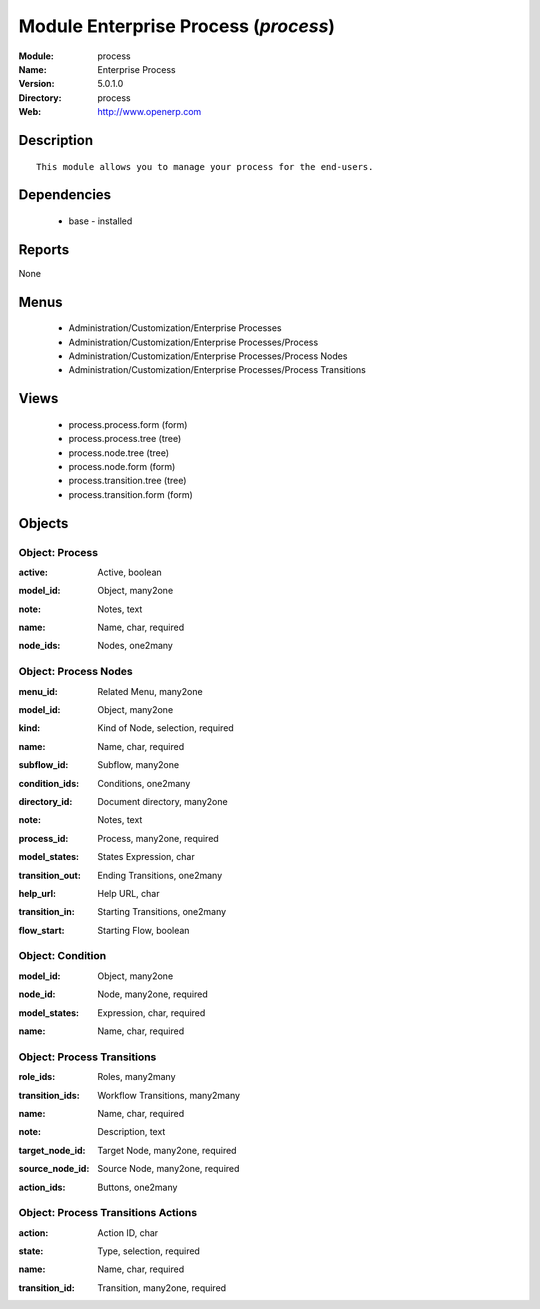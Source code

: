 
Module Enterprise Process (*process*)
=====================================
:Module: process
:Name: Enterprise Process
:Version: 5.0.1.0
:Directory: process
:Web: http://www.openerp.com

Description
-----------

::

  This module allows you to manage your process for the end-users.

Dependencies
------------

 * base - installed

Reports
-------

None


Menus
-------

 * Administration/Customization/Enterprise Processes
 * Administration/Customization/Enterprise Processes/Process
 * Administration/Customization/Enterprise Processes/Process Nodes
 * Administration/Customization/Enterprise Processes/Process Transitions

Views
-----

 * process.process.form (form)
 * process.process.tree (tree)
 * process.node.tree (tree)
 * process.node.form (form)
 * process.transition.tree (tree)
 * process.transition.form (form)


Objects
-------

Object: Process
###############

.. index::
  single: Process object
.. 


:active: Active, boolean



.. index::
  single: active field
.. 




:model_id: Object, many2one



.. index::
  single: model_id field
.. 




:note: Notes, text



.. index::
  single: note field
.. 




:name: Name, char, required



.. index::
  single: name field
.. 




:node_ids: Nodes, one2many



.. index::
  single: node_ids field
.. 



Object: Process Nodes
#####################

.. index::
  single: Process Nodes object
.. 


:menu_id: Related Menu, many2one



.. index::
  single: menu_id field
.. 




:model_id: Object, many2one



.. index::
  single: model_id field
.. 




:kind: Kind of Node, selection, required



.. index::
  single: kind field
.. 




:name: Name, char, required



.. index::
  single: name field
.. 




:subflow_id: Subflow, many2one



.. index::
  single: subflow_id field
.. 




:condition_ids: Conditions, one2many



.. index::
  single: condition_ids field
.. 




:directory_id: Document directory, many2one



.. index::
  single: directory_id field
.. 




:note: Notes, text



.. index::
  single: note field
.. 




:process_id: Process, many2one, required



.. index::
  single: process_id field
.. 




:model_states: States Expression, char



.. index::
  single: model_states field
.. 




:transition_out: Ending Transitions, one2many



.. index::
  single: transition_out field
.. 




:help_url: Help URL, char



.. index::
  single: help_url field
.. 




:transition_in: Starting Transitions, one2many



.. index::
  single: transition_in field
.. 




:flow_start: Starting Flow, boolean



.. index::
  single: flow_start field
.. 



Object: Condition
#################

.. index::
  single: Condition object
.. 


:model_id: Object, many2one



.. index::
  single: model_id field
.. 




:node_id: Node, many2one, required



.. index::
  single: node_id field
.. 




:model_states: Expression, char, required



.. index::
  single: model_states field
.. 




:name: Name, char, required



.. index::
  single: name field
.. 



Object: Process Transitions
###########################

.. index::
  single: Process Transitions object
.. 


:role_ids: Roles, many2many



.. index::
  single: role_ids field
.. 




:transition_ids: Workflow Transitions, many2many



.. index::
  single: transition_ids field
.. 




:name: Name, char, required



.. index::
  single: name field
.. 




:note: Description, text



.. index::
  single: note field
.. 




:target_node_id: Target Node, many2one, required



.. index::
  single: target_node_id field
.. 




:source_node_id: Source Node, many2one, required



.. index::
  single: source_node_id field
.. 




:action_ids: Buttons, one2many



.. index::
  single: action_ids field
.. 



Object: Process Transitions Actions
###################################

.. index::
  single: Process Transitions Actions object
.. 


:action: Action ID, char



.. index::
  single: action field
.. 




:state: Type, selection, required



.. index::
  single: state field
.. 




:name: Name, char, required



.. index::
  single: name field
.. 




:transition_id: Transition, many2one, required



.. index::
  single: transition_id field
.. 

